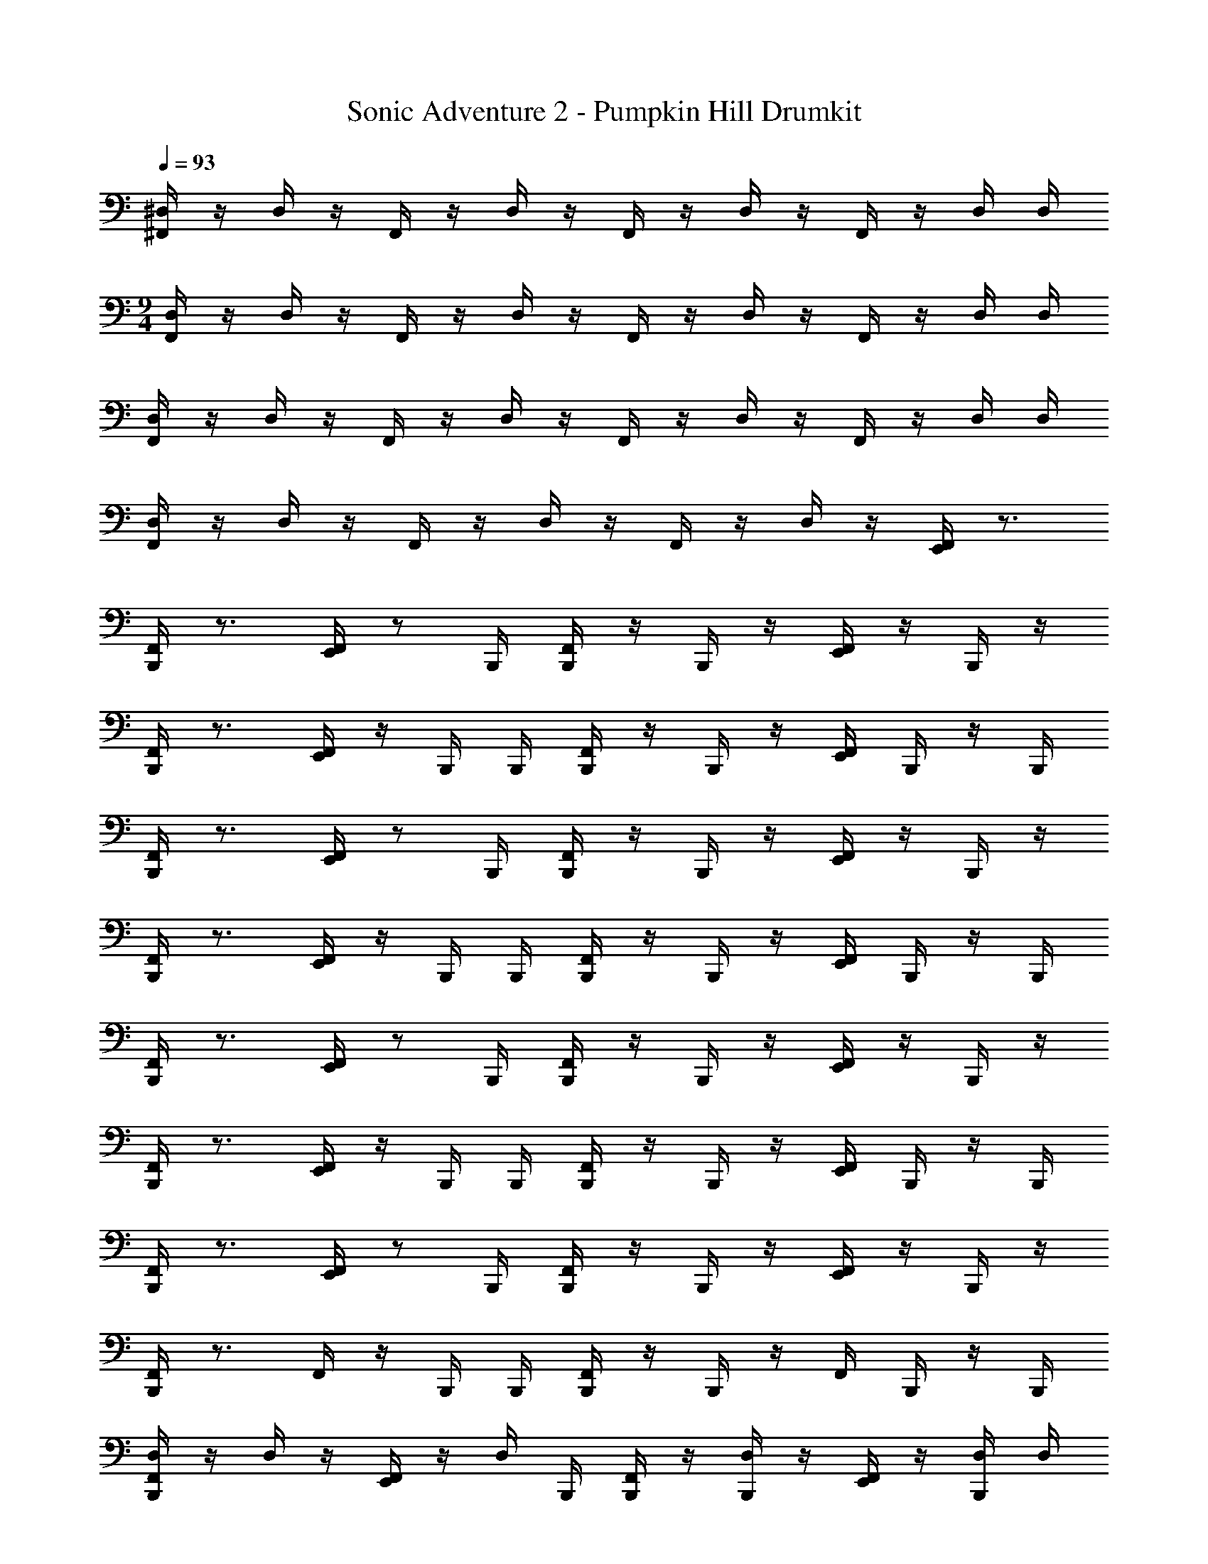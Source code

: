 X: 1
T: Sonic Adventure 2 - Pumpkin Hill Drumkit
Z: ABC Generated by Starbound Composer v0.8.6
L: 1/4
Q: 1/4=93
K: C
[^D,/4^F,,/4] z/4 D,/4 z/4 F,,/4 z/4 D,/4 z/4 F,,/4 z/4 D,/4 z/4 F,,/4 z/4 D,/4 D,/4 
M: 9/4
[D,/4F,,/4] z/4 D,/4 z/4 F,,/4 z/4 D,/4 z/4 F,,/4 z/4 D,/4 z/4 F,,/4 z/4 D,/4 D,/4 
[F,,/4D,/4] z/4 D,/4 z/4 F,,/4 z/4 D,/4 z/4 F,,/4 z/4 D,/4 z/4 F,,/4 z/4 D,/4 D,/4 
[D,/4F,,/4] z/4 D,/4 z/4 F,,/4 z/4 D,/4 z/4 F,,/4 z/4 D,/4 z/4 [E,,/4F,,/4] z3/4 
[F,,/4B,,,/4] z3/4 [F,,/4E,,/4] z/ B,,,/4 [F,,/4B,,,/4] z/4 B,,,/4 z/4 [F,,/4E,,/4] z/4 B,,,/4 z/4 
[F,,/4B,,,/4] z3/4 [F,,/4E,,/4] z/4 B,,,/4 B,,,/4 [F,,/4B,,,/4] z/4 B,,,/4 z/4 [F,,/4E,,/4] B,,,/4 z/4 B,,,/4 
[F,,/4B,,,/4] z3/4 [F,,/4E,,/4] z/ B,,,/4 [F,,/4B,,,/4] z/4 B,,,/4 z/4 [F,,/4E,,/4] z/4 B,,,/4 z/4 
[F,,/4B,,,/4] z3/4 [F,,/4E,,/4] z/4 B,,,/4 B,,,/4 [F,,/4B,,,/4] z/4 B,,,/4 z/4 [F,,/4E,,/4] B,,,/4 z/4 B,,,/4 
[F,,/4B,,,/4] z3/4 [F,,/4E,,/4] z/ B,,,/4 [F,,/4B,,,/4] z/4 B,,,/4 z/4 [F,,/4E,,/4] z/4 B,,,/4 z/4 
[F,,/4B,,,/4] z3/4 [F,,/4E,,/4] z/4 B,,,/4 B,,,/4 [F,,/4B,,,/4] z/4 B,,,/4 z/4 [F,,/4E,,/4] B,,,/4 z/4 B,,,/4 
[F,,/4B,,,/4] z3/4 [F,,/4E,,/4] z/ B,,,/4 [F,,/4B,,,/4] z/4 B,,,/4 z/4 [F,,/4E,,/4] z/4 B,,,/4 z/4 
[F,,/4B,,,/4] z3/4 F,,/4 z/4 B,,,/4 B,,,/4 [F,,/4B,,,/4] z/4 B,,,/4 z/4 F,,/4 B,,,/4 z/4 B,,,/4 
[D,/4F,,/4B,,,/4] z/4 D,/4 z/4 [F,,/4E,,/4] z/4 D,/4 B,,,/4 [F,,/4B,,,/4] z/4 [D,/4B,,,/4] z/4 [F,,/4E,,/4] z/4 [D,/4B,,,/4] D,/4 
[D,/4F,,/4B,,,/4] z/4 D,/4 z/4 [F,,/4E,,/4] z/4 [D,/4B,,,/4] B,,,/4 [F,,/4B,,,/4] z/4 [D,/4B,,,/4] z/4 [F,,/4E,,/4] B,,,/4 D,/4 [D,/4B,,,/4] 
[D,/4F,,/4B,,,/4] z/4 D,/4 z/4 [F,,/4E,,/4] z/4 D,/4 B,,,/4 [F,,/4B,,,/4] z/4 [D,/4B,,,/4] z/4 [F,,/4E,,/4] z/4 [D,/4B,,,/4] D,/4 
[D,/4F,,/4B,,,/4] z/4 D,/4 z/4 [F,,/4E,,/4] z/4 [D,/4B,,,/4] B,,,/4 [F,,/4B,,,/4] z/4 [D,/4B,,,/4] z/4 [F,,/4E,,/4] B,,,/4 D,/4 [D,/4B,,,/4] 
[D,/4F,,/4B,,,/4] z/4 D,/4 z/4 [F,,/4E,,/4] z/4 D,/4 B,,,/4 [F,,/4B,,,/4] z/4 [D,/4B,,,/4] z/4 [F,,/4E,,/4] z/4 [D,/4B,,,/4] D,/4 
[D,/4F,,/4B,,,/4] z/4 D,/4 z/4 [F,,/4E,,/4] z/4 [D,/4B,,,/4] B,,,/4 [F,,/4B,,,/4] z/4 [D,/4B,,,/4] z/4 [F,,/4E,,/4] B,,,/4 D,/4 [D,/4B,,,/4] 
[D,/4F,,/4] z/4 D,/4 z/4 F,,/4 z/4 D,/4 z/4 F,,/4 z/4 D,/4 z/4 [E,,/4F,,/4] z/4 D,/4 D,/4 
[D,/4F,,/4B,,,/4] z/4 D,/4 z/4 [F,,/4E,,/4] z/4 [D,/4B,,,/4] B,,,/4 [F,,/4B,,,/4] z/4 [D,/4B,,,/4] z/4 [F,,/4E,,/4] B,,,/4 D,/4 [D,/4B,,,/4] 
[D,/4F,,/4B,,,/4] z/4 D,/4 z/4 [F,,/4E,,/4] z/4 D,/4 B,,,/4 [F,,/4B,,,/4] z/4 [D,/4B,,,/4] z/4 [F,,/4E,,/4] z/4 [D,/4B,,,/4] D,/4 
[D,/4F,,/4B,,,/4] z/4 D,/4 z/4 [F,,/4E,,/4] z/4 [D,/4B,,,/4] B,,,/4 [F,,/4B,,,/4] z/4 [D,/4B,,,/4] z/4 [F,,/4E,,/4] B,,,/4 D,/4 [D,/4B,,,/4] 
[F,,/4B,,,/4] z3/4 [F,,/4E,,/4] z/ B,,,/4 [F,,/4B,,,/4] z/4 B,,,/4 z/4 [F,,/4E,,/4] z/4 B,,,/4 z/4 
[F,,/4B,,,/4] z3/4 [F,,/4E,,/4] z/4 B,,,/4 B,,,/4 [F,,/4B,,,/4] z/4 B,,,/4 z/4 [F,,/4E,,/4] B,,,/4 z/4 B,,,/4 
[D,/4F,,/4B,,,/4] z/4 D,/4 z/4 [F,,/4E,,/4] z/4 D,/4 B,,,/4 [F,,/4B,,,/4] z/4 [D,/4B,,,/4] z/4 [F,,/4E,,/4] z/4 [D,/4B,,,/4] D,/4 
[D,/4F,,/4B,,,/4] z/4 D,/4 z/4 [F,,/4E,,/4] z/4 [D,/4B,,,/4] B,,,/4 [F,,/4B,,,/4] z/4 [D,/4B,,,/4] z/4 [F,,/4E,,/4] B,,,/4 D,/4 [D,/4B,,,/4] 
[D,/4F,,/4B,,,/4] z/4 D,/4 z/4 [F,,/4E,,/4] z/4 D,/4 B,,,/4 [F,,/4B,,,/4] z/4 [D,/4B,,,/4] z/4 [F,,/4E,,/4] z/4 [D,/4B,,,/4] D,/4 
[D,/4F,,/4B,,,/4] z/4 D,/4 z/4 [F,,/4E,,/4] z/4 [D,/4B,,,/4] B,,,/4 [F,,/4B,,,/4] z/4 [D,/4B,,,/4] z/4 [F,,/4E,,/4] B,,,/4 D,/4 [D,/4B,,,/4] 
[D,/4F,,/4B,,,/4] z/4 D,/4 z/4 [F,,/4E,,/4] z/4 D,/4 B,,,/4 [F,,/4B,,,/4] z/4 [D,/4B,,,/4] z/4 [F,,/4E,,/4] z/4 [D,/4B,,,/4] D,/4 
[D,/4F,,/4B,,,/4] z/4 D,/4 z/4 [F,,/4E,,/4] z/4 [D,/4B,,,/4] B,,,/4 [F,,/4B,,,/4] z/4 [D,/4B,,,/4] z/4 [F,,/4E,,/4] B,,,/4 D,/4 [D,/4B,,,/4] 
[D,/4F,,/4B,,,/4] z/4 D,/4 z/4 
M: 2/2
[F,,/4E,,/4] z/4 D,/4 B,,,/4 [F,,/4B,,,/4] z/4 [D,/4B,,,/4] z/4 [F,,/4E,,/4] z/4 [D,/4B,,,/4] D,/4 
[D,/4F,,/4B,,,/4] z/4 D,/4 z/4 [F,,/4E,,/4] z/4 [D,/4B,,,/4] B,,,/4 [F,,/4B,,,/4] z/4 [D,/4B,,,/4] z/4 [F,,/4E,,/4] B,,,/4 D,/4 [D,/4B,,,/4] z 
M: 4/4
